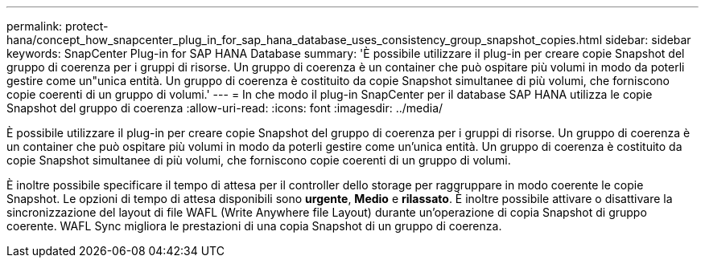 ---
permalink: protect-hana/concept_how_snapcenter_plug_in_for_sap_hana_database_uses_consistency_group_snapshot_copies.html 
sidebar: sidebar 
keywords: SnapCenter Plug-in for SAP HANA Database 
summary: 'È possibile utilizzare il plug-in per creare copie Snapshot del gruppo di coerenza per i gruppi di risorse. Un gruppo di coerenza è un container che può ospitare più volumi in modo da poterli gestire come un"unica entità. Un gruppo di coerenza è costituito da copie Snapshot simultanee di più volumi, che forniscono copie coerenti di un gruppo di volumi.' 
---
= In che modo il plug-in SnapCenter per il database SAP HANA utilizza le copie Snapshot del gruppo di coerenza
:allow-uri-read: 
:icons: font
:imagesdir: ../media/


[role="lead"]
È possibile utilizzare il plug-in per creare copie Snapshot del gruppo di coerenza per i gruppi di risorse. Un gruppo di coerenza è un container che può ospitare più volumi in modo da poterli gestire come un'unica entità. Un gruppo di coerenza è costituito da copie Snapshot simultanee di più volumi, che forniscono copie coerenti di un gruppo di volumi.

È inoltre possibile specificare il tempo di attesa per il controller dello storage per raggruppare in modo coerente le copie Snapshot. Le opzioni di tempo di attesa disponibili sono *urgente*, *Medio* e *rilassato*. È inoltre possibile attivare o disattivare la sincronizzazione del layout di file WAFL (Write Anywhere file Layout) durante un'operazione di copia Snapshot di gruppo coerente. WAFL Sync migliora le prestazioni di una copia Snapshot di un gruppo di coerenza.
